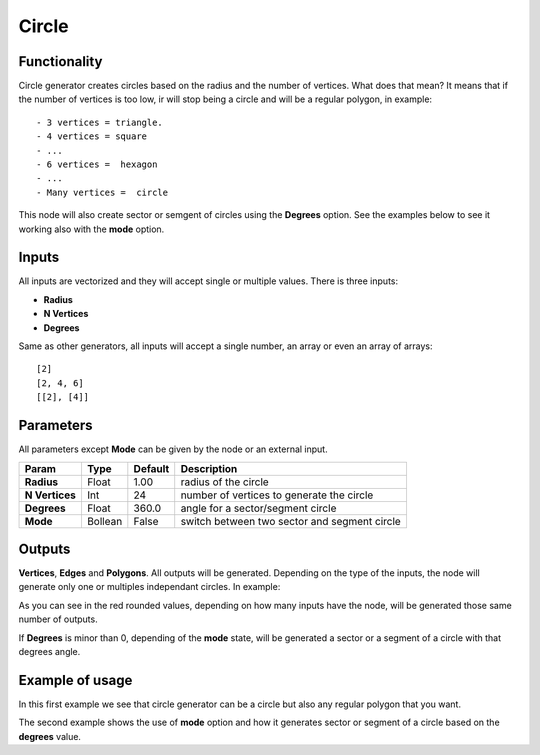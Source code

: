 Circle
======

Functionality
-------------

Circle generator creates circles based on the radius and the number of vertices. What does that mean? It means that if the number of vertices is too low, ir will stop being a circle and will be a regular polygon, in example::

    - 3 vertices = triangle.
    - 4 vertices = square
    - ...
    - 6 vertices =  hexagon
    - ...
    - Many vertices =  circle

This node will also create sector or semgent of circles using the **Degrees** option. See the examples below to see it working also with the **mode** option.

Inputs
------

All inputs are vectorized and they will accept single or multiple values.
There is three inputs:

- **Radius**
- **N Vertices**
- **Degrees**

Same as other generators, all inputs will accept a single number, an array or even an array of arrays::

    [2]
    [2, 4, 6]
    [[2], [4]]

Parameters
----------

All parameters except **Mode** can be given by the node or an external input.


+----------------+---------------+-------------+----------------------------------------------------+
| Param          | Type          | Default     | Description                                        |  
+================+===============+=============+====================================================+
| **Radius**     | Float         | 1.00        | radius of the circle                               | 
+----------------+---------------+-------------+----------------------------------------------------+
| **N Vertices** | Int           | 24          | number of vertices to generate the circle          |
+----------------+---------------+-------------+----------------------------------------------------+
| **Degrees**    | Float         | 360.0       | angle for a sector/segment circle                  |
+----------------+---------------+-------------+----------------------------------------------------+
| **Mode**       | Bollean       | False       | switch between two sector and segment circle       |
+----------------+---------------+-------------+----------------------------------------------------+

Outputs
-------

**Vertices**, **Edges** and **Polygons**. 
All outputs will be generated. Depending on the type of the inputs, the node will generate only one or multiples independant circles. In example:

.. image:: https://cloud.githubusercontent.com/assets/5990821/4187227/07366302-3768-11e4-8e9c-4068c9ce6773.png
.. image:: https://cloud.githubusercontent.com/assets/5990821/4187228/0759a754-3768-11e4-80a4-458e286edf20.png

As you can see in the red rounded values, depending on how many inputs have the node, will be generated those same number of outputs.

If **Degrees** is minor than 0, depending of the **mode** state, will be generated a sector or a segment of a circle with that degrees angle.

Example of usage
----------------

.. image:: https://cloud.githubusercontent.com/assets/5990821/4186877/ab2f2e98-3764-11e4-9cd6-502228eec31c.png

In this first example we see that circle generator can be a circle but also any regular polygon that you want.

.. image:: https://cloud.githubusercontent.com/assets/5990821/4186876/ab2edf4c-3764-11e4-980e-d9beb10b16d8.png

The second example shows the use of **mode** option and how it generates sector or segment of a circle based on the **degrees** value.
